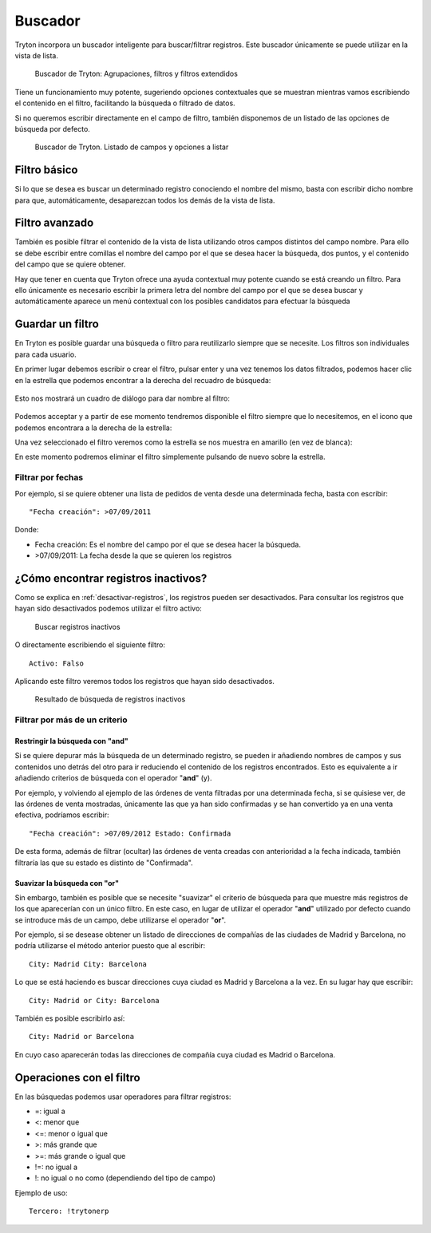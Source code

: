 ========
Buscador
========

Tryton incorpora un buscador inteligente para buscar/filtrar registros. Este buscador
únicamente se puede utilizar en la vista de lista.

.. figure:: images/tryton-buscar.png

   Buscador de Tryton: Agrupaciones, filtros y filtros extendidos

Tiene un funcionamiento muy potente, sugeriendo opciones contextuales que se 
muestran mientras vamos escribiendo el contenido en el filtro, facilitando la 
búsqueda o filtrado de datos. 

Si no queremos escribir directamente en el campo de filtro, también disponemos 
de un listado de las opciones de búsqueda por defecto.

.. figure:: images/tryton-buscar-opciones.png

   Buscador de Tryton. Listado de campos y opciones a listar

-------------
Filtro básico
-------------

Si lo que se desea es buscar un determinado registro conociendo el nombre del mismo,
basta con escribir dicho nombre para que, automáticamente, desaparezcan todos
los demás de la vista de lista.

---------------
Filtro avanzado
---------------

También es posible filtrar el contenido de la vista de lista utilizando otros campos
distintos del campo nombre. Para ello se debe escribir entre comillas el nombre
del campo por el que se desea hacer la búsqueda, dos puntos, y el contenido del
campo que se quiere obtener.

Hay que tener en cuenta que Tryton ofrece una ayuda contextual muy potente cuando
se está creando un filtro. Para ello únicamente es necesario escribir la primera
letra del nombre del campo por el que se desea buscar y automáticamente aparece
un menú contextual con los posibles candidatos para efectuar la búsqueda

-----------------
Guardar un filtro
-----------------

En Tryton es posible guardar una búsqueda o filtro para reutilizarlo siempre que 
se necesite. Los filtros son individuales para cada usuario.

En primer lugar debemos escribir o crear el filtro, pulsar enter y una vez 
tenemos los datos filtrados, podemos hacer clic en la estrella que podemos 
encontrar a la derecha del recuadro de búsqueda:

.. figure:: images/tryton-filtro.png

Esto nos mostrará un cuadro de diálogo para dar nombre al filtro:

.. figure:: images/tryton-bookmark-filter.png

Podemos acceptar y a partir de ese momento tendremos disponible el filtro 
siempre que lo necesitemos, en el icono que podemos encontrara a la derecha de 
la estrella:

Una vez seleccionado el filtro veremos como la estrella se nos muestra en 
amarillo (en vez de blanca):

En este momento podremos eliminar el filtro simplemente pulsando de nuevo sobre 
la estrella.

Filtrar por fechas
==================

Por ejemplo, si se quiere obtener una lista de pedidos de venta desde una determinada
fecha, basta con escribir::

    "Fecha creación": >07/09/2011

Donde:

* Fecha creación: Es el nombre del campo por el que se desea hacer la búsqueda.
  
* >07/09/2011: La fecha desde la que se quieren los registros



------------------------------------
¿Cómo encontrar registros inactivos?
------------------------------------

Como se explica en :ref:`desactivar-registros`, los registros pueden ser
desactivados. Para consultar los registros que hayan sido desactivados
podemos utilizar el filtro activo:


.. figure:: images/tryton-buscar-inactivos.png
   
   Buscar registros inactivos


O directamente escribiendo el siguiente filtro::

    Activo: Falso

Aplicando este filtro veremos todos los registros que hayan sido desactivados.

.. figure:: images/tryton-resultado-inactivo.png

   Resultado de búsqueda de registros inactivos


Filtrar por más de un criterio
==============================

Restringir la búsqueda con "and"
----------------------------------

Si se quiere depurar más la búsqueda de un determinado registro, se pueden ir añadiendo
nombres de campos y sus contenidos uno detrás del otro para ir reduciendo el contenido
de los registros encontrados. Esto es equivalente a ir añadiendo criterios de búsqueda
con el operador "**and**" (y).

Por ejemplo, y volviendo al ejemplo de las órdenes de venta filtradas por una 
determinada fecha, si se quisiese ver, de las órdenes de venta mostradas,
únicamente las que ya han sido confirmadas y se han convertido ya en una venta 
efectiva, podríamos escribir::

    "Fecha creación": >07/09/2012 Estado: Confirmada

De esta forma, además de filtrar (ocultar) las órdenes de venta creadas con 
anterioridad
a la fecha indicada, también filtraría las que su estado es distinto de "Confirmada".

Suavizar la búsqueda con "or"
-------------------------------

Sin embargo, también es posible que se necesite "suavizar" el criterio de búsqueda
para que muestre más registros de los que aparecerían con un único filtro. En este
caso, en lugar de utilizar el operador "**and**" utilizado por defecto cuando se
introduce más de un campo, debe utilizarse el operador "**or**".

Por ejemplo, si se desease obtener un listado de direcciones de compañías de las
ciudades de Madrid y Barcelona, no podría utilizarse el método anterior puesto
que al escribir::

    City: Madrid City: Barcelona

Lo que se está haciendo es buscar direcciones cuya ciudad es Madrid y Barcelona
a la vez. En su lugar hay que escribir::

    City: Madrid or City: Barcelona

También es posible escribirlo así::

    City: Madrid or Barcelona

En cuyo caso aparecerán todas las direcciones de compañía cuya ciudad es Madrid
o Barcelona.

-------------------------
Operaciones con el filtro
-------------------------

En las búsquedas podemos usar operadores para filtrar registros:

* =: igual a
* <: menor que
* <=: menor o igual que
* >: más grande que
* >=: más grande o igual que
* !=: no igual a
* !: no igual o no como (dependiendo del tipo de campo)

Ejemplo de uso::

    Tercero: !trytonerp
